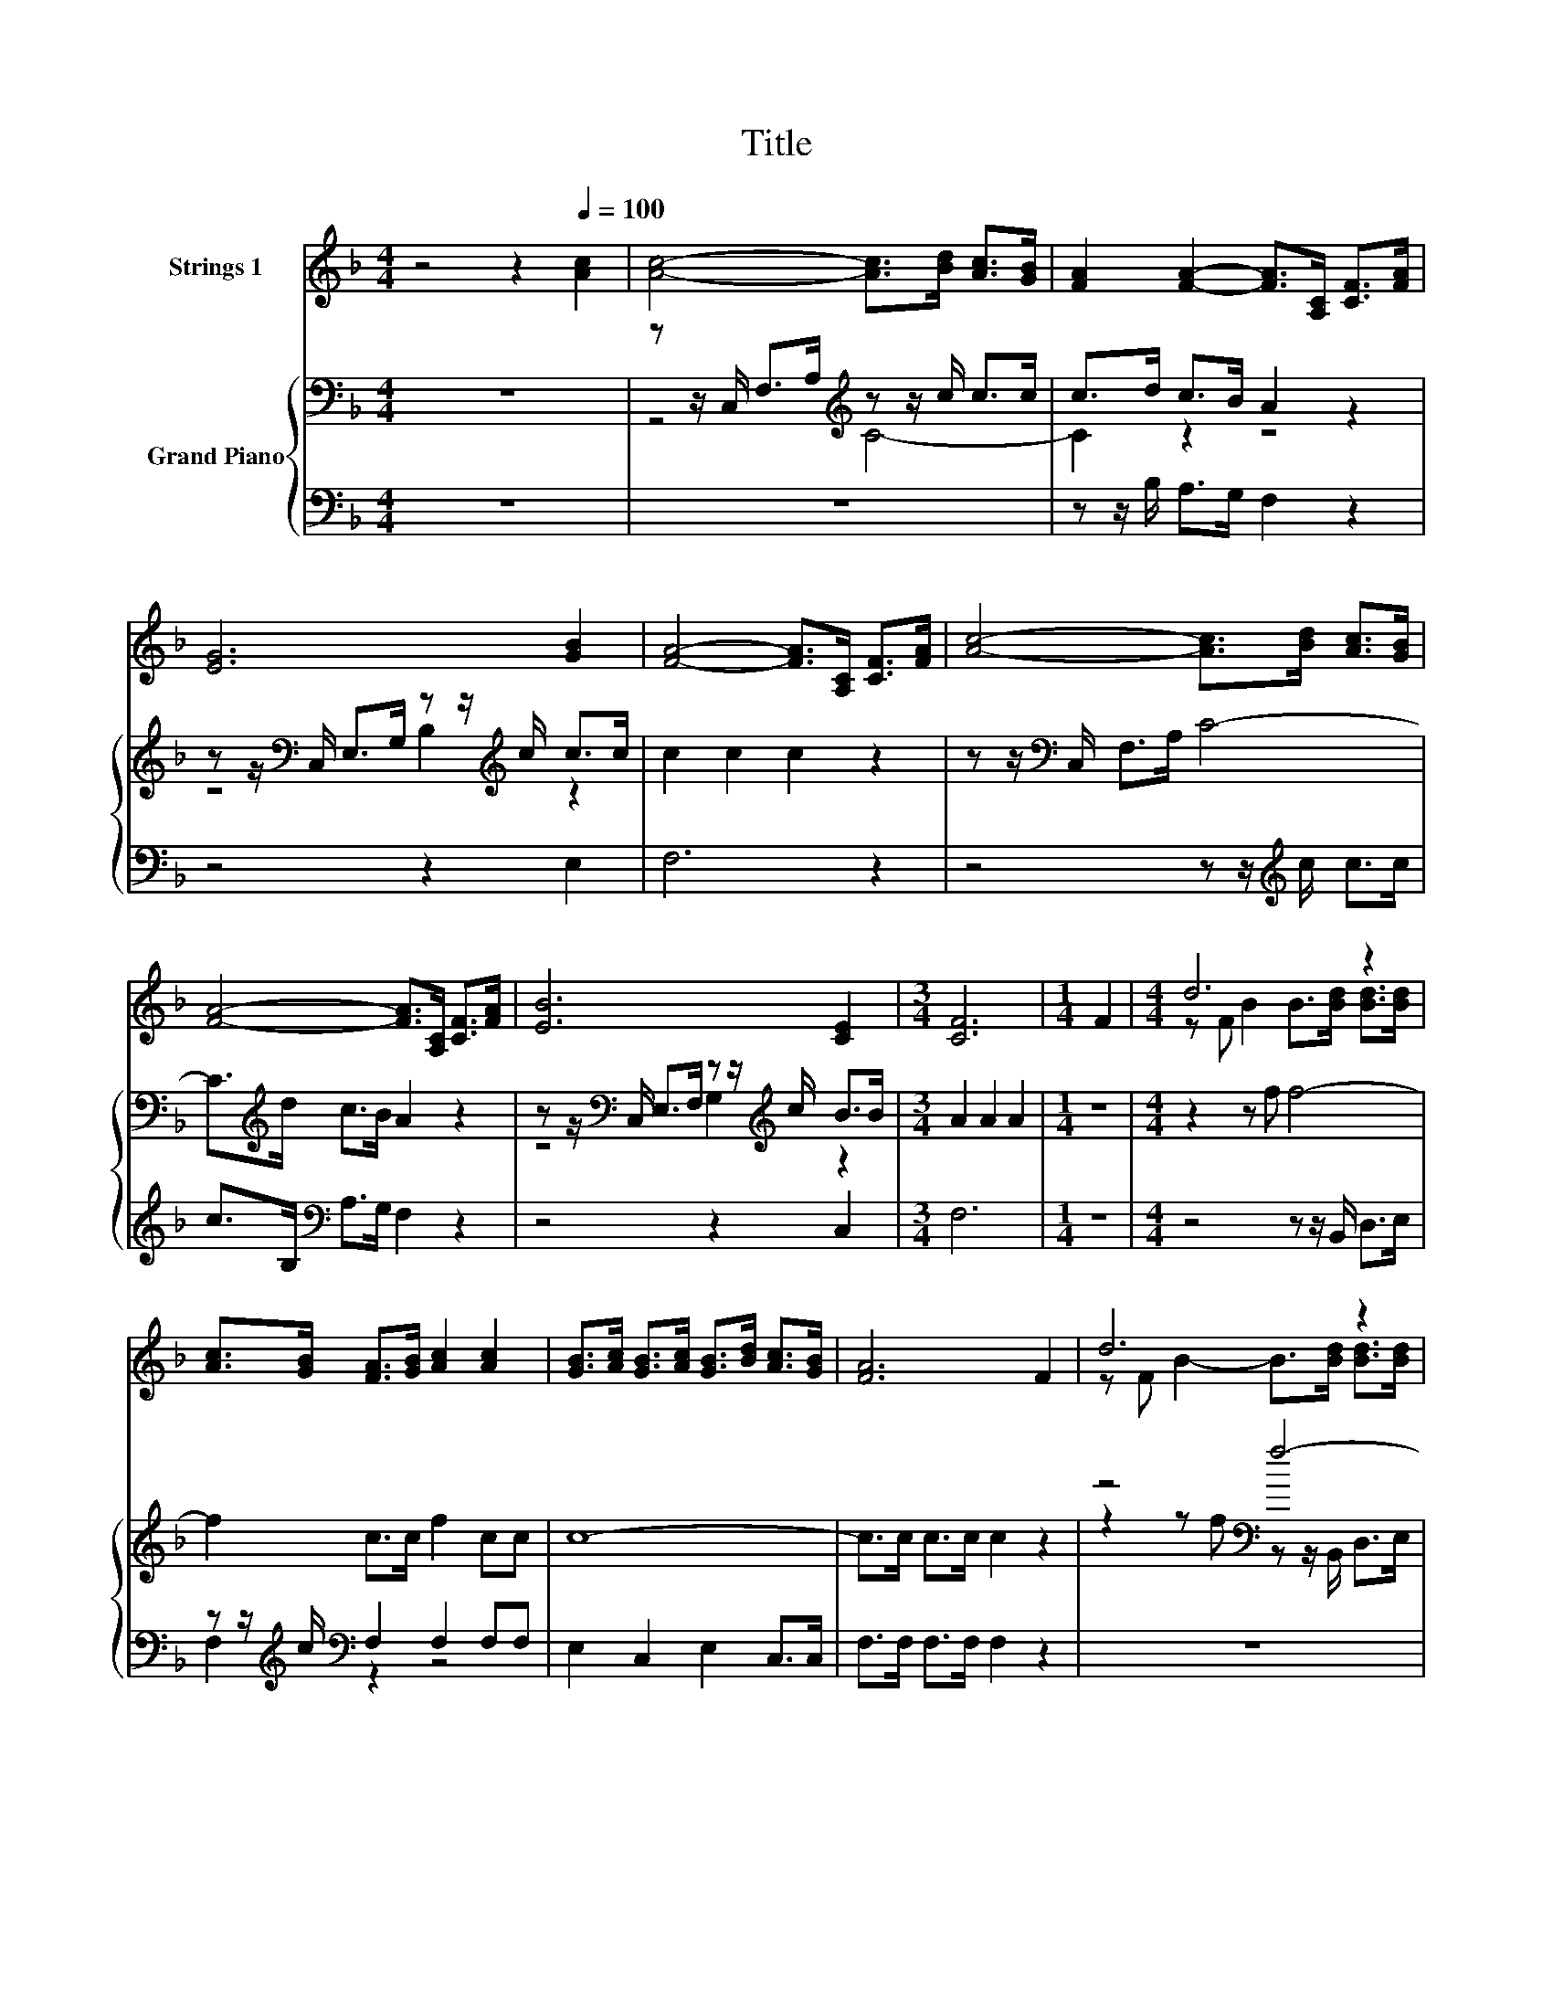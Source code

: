 X:1
T:Title
%%score ( 1 2 ) { ( 3 5 7 ) | ( 4 6 ) }
L:1/8
M:4/4
K:F
V:1 treble nm="Strings 1"
V:2 treble 
V:3 bass nm="Grand Piano"
V:5 bass 
V:7 bass 
V:4 bass 
V:6 bass 
V:1
 z4 z2[Q:1/4=100] [Ac]2 | [Ac]4- [Ac]>[Bd] [Ac]>[GB] | [FA]2 [FA]2- [FA]>[A,C] [CF]>[FA] | %3
 [EG]6 [GB]2 | [FA]4- [FA]>[A,C] [CF]>[FA] | [Ac]4- [Ac]>[Bd] [Ac]>[GB] | %6
 [FA]4- [FA]>[A,C] [CF]>[FA] | [EB]6 [CE]2 |[M:3/4] [CF]6 |[M:1/4] F2 |[M:4/4] d6 z2 | %11
 [Ac]>[GB] [FA]>[GB] [Ac]2 [Ac]2 | [GB]>[Ac] [GB]>[Ac] [GB]>[Bd] [Ac]>[GB] | [FA]6 F2 | d6 z2 | %15
 [Ac]>[GB] [FA]>[GB] [Ac]2 [Ac]2 | [Ac]>[Bd] [GB]>[Ac] [FA]>[CF] [EG]>[EG] | %17
[M:7/8] F2 [CF]2 [CF]3 |] %18
V:2
 x8 | x8 | x8 | x8 | x8 | x8 | x8 | x8 |[M:3/4] x6 |[M:1/4] x2 |[M:4/4] z F B2 B>[Bd] [Bd]>[Bd] | %11
 x8 | x8 | x8 | z F B2- B>[Bd] [Bd]>[Bd] | x8 | x8 |[M:7/8] x7 |] %18
V:3
 z8 | z z/ C,/ F,>A,[K:treble] z z/ c/ c>c | c>d c>B A2 z2 | %3
 z z/[K:bass] C,/ E,>G, z z/[K:treble] c/ c>c | c2 c2 c2 z2 | z z/[K:bass] C,/ F,>A, C4- | %6
 C>[K:treble]d c>B A2 z2 | z z/[K:bass] C,/ E,>F, z z/[K:treble] c/ B>B |[M:3/4] A2 A2 A2 | %9
[M:1/4] z2 |[M:4/4] z2 z f f4- | f2 c>c f2 cc | c8- | c>c c>c c2 z2 | z4[K:bass] f4- | %15
 f2[K:treble] z2 z4 | c6 c>B |[M:7/8] A>AA>A A3 |] %18
V:4
 z8 | z8 | z z/ B,/ A,>G, F,2 z2 | z4 z2 E,2 | F,6 z2 | z4 z z/[K:treble] c/ c>c | %6
 c>B,[K:bass] A,>G, F,2 z2 | z4 z2 C,2 |[M:3/4] F,6 |[M:1/4] z2 |[M:4/4] z4 z z/ B,,/ D,>E, | %11
 z z/[K:treble] c/[K:bass] F,2 F,2 F,F, | E,2 C,2 E,2 C,>C, | F,>F, F,>F, F,2 z2 | z8 | %15
 z2 F,2 F,2 F,F, | C,2 E,2 F,>A, C>C, |[M:7/8] [F,,F,]>[F,,F,][F,,F,]>[G,,F,] [F,,F,]3 |] %18
V:5
 x8 | z4[K:treble] C4- | C2 z2 z4 | z4[K:bass] B,2[K:treble] z2 | x8 | x3/2[K:bass] x13/2 | %6
 x3/2[K:treble] x13/2 | z4[K:bass] G,2[K:treble] z2 |[M:3/4] x6 |[M:1/4] x2 |[M:4/4] x8 | x8 | x8 | %13
 x8 | z2 z f[K:bass] z z/ B,,/ D,>E, | z z/[K:treble] c/ c>c f2 cc | x8 |[M:7/8] x7 |] %18
V:6
 x8 | x8 | x8 | x8 | x8 | x11/2[K:treble] x5/2 | x2[K:bass] x6 | x8 |[M:3/4] x6 |[M:1/4] x2 | %10
[M:4/4] x8 | F,2[K:treble][K:bass] z2 z4 | x8 | x8 | x8 | x8 | x8 |[M:7/8] x7 |] %18
V:7
 x8 | x4[K:treble] x4 | x8 | x3/2[K:bass] x4[K:treble] x5/2 | x8 | x3/2[K:bass] x13/2 | %6
 x3/2[K:treble] x13/2 | x3/2[K:bass] x4[K:treble] x5/2 |[M:3/4] x6 |[M:1/4] x2 |[M:4/4] x8 | x8 | %12
 x8 | x8 | x4[K:bass] x4 | F,2[K:treble] z2 z4 | x8 |[M:7/8] x7 |] %18

